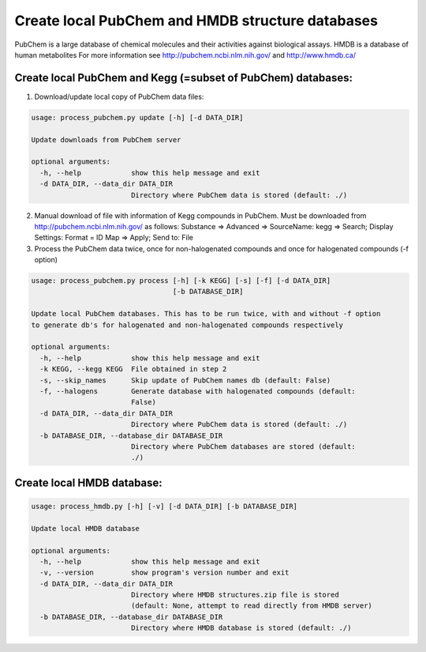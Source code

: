 Create local PubChem and HMDB structure databases
=================================================

PubChem is a large database of chemical molecules and their activities against biological assays.
HMDB is a database of human metabolites
For more information see http://pubchem.ncbi.nlm.nih.gov/ and http://www.hmdb.ca/

Create local PubChem and Kegg (=subset of PubChem) databases:
-------------------------------------------------------------

1) Download/update local copy of PubChem data files:

.. code-block::

   usage: process_pubchem.py update [-h] [-d DATA_DIR]
 
   Update downloads from PubChem server
   
   optional arguments:
     -h, --help            show this help message and exit
     -d DATA_DIR, --data_dir DATA_DIR
                           Directory where PubChem data is stored (default: ./)

2) Manual download of file with information of Kegg compounds in PubChem.
   Must be downloaded from http://pubchem.ncbi.nlm.nih.gov/ as follows:
   Substance => Advanced => SourceName: kegg => Search;
   Display Settings: Format = ID Map => Apply;
   Send to: File

3) Process the PubChem data twice, once for non-halogenated compounds and
   once for halogenated compounds (-f option)

.. code-block::

   usage: process_pubchem.py process [-h] [-k KEGG] [-s] [-f] [-d DATA_DIR]
                                     [-b DATABASE_DIR]
   
   Update local PubChem databases. This has to be run twice, with and without -f option
   to generate db's for halogenated and non-halogenated compounds respectively
   
   optional arguments:
     -h, --help            show this help message and exit
     -k KEGG, --kegg KEGG  File obtained in step 2
     -s, --skip_names      Skip update of PubChem names db (default: False)
     -f, --halogens        Generate database with halogenated compounds (default:
                           False)
     -d DATA_DIR, --data_dir DATA_DIR
                           Directory where PubChem data is stored (default: ./)
     -b DATABASE_DIR, --database_dir DATABASE_DIR
                           Directory where PubChem databases are stored (default:
                           ./)

Create local HMDB database:
---------------------------

.. code-block::

   usage: process_hmdb.py [-h] [-v] [-d DATA_DIR] [-b DATABASE_DIR]

   Update local HMDB database
   
   optional arguments:
     -h, --help            show this help message and exit
     -v, --version         show program's version number and exit
     -d DATA_DIR, --data_dir DATA_DIR
                           Directory where HMDB structures.zip file is stored
                           (default: None, attempt to read directly from HMDB server)
     -b DATABASE_DIR, --database_dir DATABASE_DIR
                           Directory where HMDB database is stored (default: ./)
   